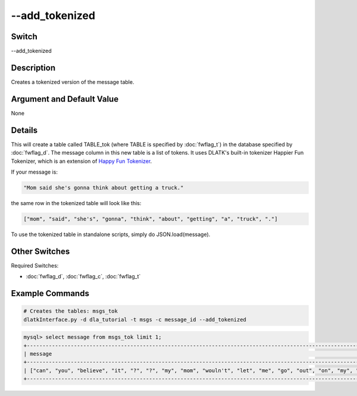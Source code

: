 .. _fwflag_add_tokenized:
===============
--add_tokenized
===============
Switch
======

--add_tokenized

Description
===========

Creates a tokenized version of the message table.

Argument and Default Value
==========================

None

Details
=======

This will create a table called TABLE_tok (where TABLE is specified by :doc:`fwflag_t`) in the database specified by :doc:`fwflag_d`. The message column in this new table is a list of tokens. It uses DLATK's built-in tokenizer Happier Fun Tokenizer, which is an extension of `Happy Fun Tokenizer <http://sentiment.christopherpotts.net/code-data/happyfuntokenizing.py>`_.

If your message is:

.. code-block:: bash

	"Mom said she's gonna think about getting a truck."

the same row in the tokenized table will look like this:

.. code-block:: bash

	["mom", "said", "she's", "gonna", "think", "about", "getting", "a", "truck", "."]

To use the tokenized table in standalone scripts, simply do JSON.load(message).


Other Switches
==============

Required Switches:

* :doc:`fwflag_d`, :doc:`fwflag_c`, :doc:`fwflag_t` 


Example Commands
================

.. code-block:: bash

	# Creates the tables: msgs_tok
	dlatkInterface.py -d dla_tutorial -t msgs -c message_id --add_tokenized

.. code-block:: mysql 

	mysql> select message from msgs_tok limit 1;
	+------------------------------------------------------------------------------------------------------------------------------------------------------------------------------------------------------------------------------------------------------------------------------------------------------------------------+
	| message                                                                                                                                                                                                                                                                                                                |
	+------------------------------------------------------------------------------------------------------------------------------------------------------------------------------------------------------------------------------------------------------------------------------------------------------------------------+
	| ["can", "you", "believe", "it", "?", "?", "my", "mom", "wouln't", "let", "me", "go", "out", "on", "my", "b'day", "...", "i", "was", "really", "really", "mad", "at", "her", ".", "still", "am", ".", "but", "i", "got", "more", "presents", "from", "my", "friends", "this", "year", ".", "so", "thats", "great", "."] |
	+------------------------------------------------------------------------------------------------------------------------------------------------------------------------------------------------------------------------------------------------------------------------------------------------------------------------+
